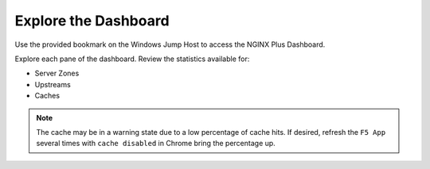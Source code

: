 Explore the Dashboard
=====================

Use the provided bookmark on the Windows Jump Host to access the NGINX Plus Dashboard.

.. image:: /_static/plusdashboard.png

Explore each pane of the dashboard. Review the statistics available for:

- Server Zones
- Upstreams
- Caches

.. note:: The cache may be in a warning state due to a low percentage of cache hits. If desired, refresh the ``F5 App`` several times with ``cache disabled`` in Chrome bring the percentage up.
